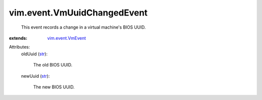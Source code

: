 .. _str: https://docs.python.org/2/library/stdtypes.html

.. _vim.event.VmEvent: ../../vim/event/VmEvent.rst


vim.event.VmUuidChangedEvent
============================
  This event records a change in a virtual machine's BIOS UUID.
:extends: vim.event.VmEvent_

Attributes:
    oldUuid (`str`_):

       The old BIOS UUID.
    newUuid (`str`_):

       The new BIOS UUID.
